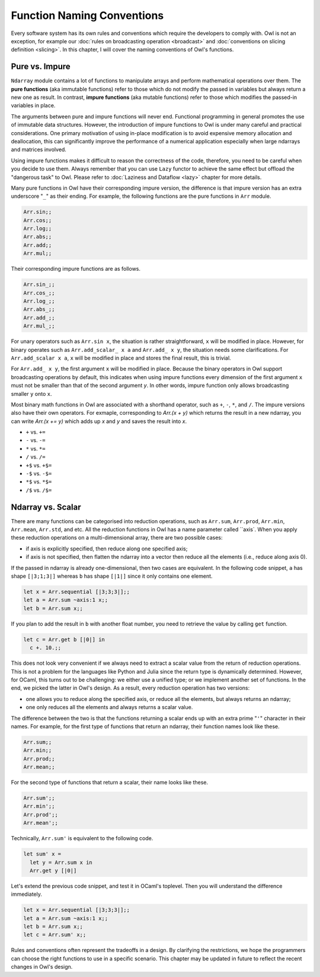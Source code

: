 Function Naming Conventions
=================================================

Every software system has its own rules and conventions which require the developers to comply with. Owl is not an exception, for example our :doc:`rules on broadcasting operation <broadcast>` and :doc:`conventions on slicing definition <slicing>`. In this chapter, I will cover the naming conventions of Owl's functions.



Pure vs. Impure
-------------------------------------------------

``Ndarray`` module contains a lot of functions to manipulate arrays and perform mathematical operations over them. The **pure functions** (aka immutable functions) refer to those which do not modify the passed in variables but always return a new one as result. In contrast, **impure functions** (aka mutable functions) refer to those which modifies the passed-in variables in place.

The arguments between pure and impure functions will never end. Functional programming in general promotes the use of immutable data structures. However, the introduction of impure functions to Owl is under many careful and practical considerations. One primary motivation of using in-place modification is to avoid expensive memory allocation and deallocation, this can significantly improve the performance of a numerical application especially when large ndarrays and matrices involved.

Using impure functions makes it difficult to reason the correctness of the code, therefore, you need to be careful when you decide to use them. Always remember that you can use ``Lazy`` functor to achieve the same effect but offload the "dangerous task" to Owl. Please refer to :doc:`Laziness and Dataflow <lazy>` chapter for more details.

Many pure functions in Owl have their corresponding impure version, the difference is that impure version has an extra underscore "``_``" as their ending. For example, the following functions are the pure functions in ``Arr`` module.

.. code-block:: ocaml

  Arr.sin;;
  Arr.cos;;
  Arr.log;;
  Arr.abs;;
  Arr.add;;
  Arr.mul;;


Their corresponding impure functions are as follows.

.. code-block:: ocaml

  Arr.sin_;;
  Arr.cos_;;
  Arr.log_;;
  Arr.abs_;;
  Arr.add_;;
  Arr.mul_;;


For unary operators such as ``Arr.sin x``, the situation is rather straightforward, ``x`` will be modified in place. However, for binary operates such as ``Arr.add_scalar_ x a`` and ``Arr.add_ x y``, the situation needs some clarifications. For ``Arr.add_scalar x a``, ``x`` will be modified in place and stores the final result, this is trivial.

For ``Arr.add_ x y``, the first argument ``x`` will be modified in place. Because the binary operators in Owl support broadcasting operations by default, this indicates when using impure functions every dimension of the first argument ``x`` must not be smaller than that of the second argument `y`. In other words, impure function only allows broadcasting smaller ``y`` onto ``x``.

Most binary math functions in Owl are associated with a shorthand operator, such as ``+``, ``-``, ``*``, and ``/``. The impure versions also have their own operators. For exmaple, corresponding to `Arr.(x + y)` which returns the result in a new ndarray, you can write `Arr.(x += y)` which adds up `x` and `y` and saves the result into `x`.

* ``+`` vs. ``+=``
* ``-`` vs. ``-=``
* ``*`` vs. ``*=``
* ``/`` vs. ``/=``
* ``+$`` vs. ``+$=``
* ``-$`` vs. ``-$=``
* ``*$`` vs. ``*$=``
* ``/$`` vs. ``/$=``



Ndarray vs. Scalar
-------------------------------------------------

There are many functions can be categorised into reduction operations, such as ``Arr.sum``, ``Arr.prod``, ``Arr.min``, ``Arr.mean``, ``Arr.std``, and etc. All the reduction functions in Owl has a name parameter called ``axis`. When you apply these reduction operations on a multi-dimensional array, there are two possible cases:

* if axis is explicitly specified, then reduce along one specified axis;
* if axis is not specified, then flatten the ndarray into a vector then reduce all the elements (i.e., reduce along axis 0).

If the passed in ndarray is already one-dimensional, then two cases are equivalent. In the following code snippet, ``a`` has shape ``[|3;1;3|]`` whereas ``b`` has shape ``[|1|]`` since it only contains one element.

.. code-block:: ocaml

  let x = Arr.sequential [|3;3;3|];;
  let a = Arr.sum ~axis:1 x;;
  let b = Arr.sum x;;


If you plan to add the result in ``b`` with another float number, you need to retrieve the value by calling ``get`` function.

.. code-block:: ocaml

  let c = Arr.get b [|0|] in
    c +. 10.;;


This does not look very convenient if we always need to extract a scalar value from the return of reduction operations. This is not a problem for the languages like Python and Julia since the return type is dynamically determined. However, for OCaml, this turns out to be challenging: we either use a unified type; or we implement another set of functions. In the end, we picked the latter in Owl's design. As a result, every reduction operation has two versions:

* one allows you to reduce along the specified axis, or reduce all the elements, but always returns an ndarray;
* one only reduces all the elements and always returns a scalar value.

The difference between the two is that the functions returning a scalar ends up with an extra prime "``'``" character in their names. For example, for the first type of functions that return an ndarray, their function names look like these.

.. code-block:: ocaml

  Arr.sum;;
  Arr.min;;
  Arr.prod;;
  Arr.mean;;


For the second type of functions that return a scalar, their name looks like these.

.. code-block:: ocaml

  Arr.sum';;
  Arr.min';;
  Arr.prod';;
  Arr.mean';;


Technically, ``Arr.sum'`` is equivalent to the following code.

.. code-block:: ocaml

  let sum' x =
    let y = Arr.sum x in
    Arr.get y [|0|]


Let's extend the previous code snippet, and test it in OCaml's toplevel. Then you will understand the difference immediately.

.. code-block:: ocaml

  let x = Arr.sequential [|3;3;3|];;
  let a = Arr.sum ~axis:1 x;;
  let b = Arr.sum x;;
  let c = Arr.sum' x;;


Rules and conventions often represent the tradeoffs in a design. By clarifying the restrictions, we hope the programmers can choose the right functions to use in a specific scenario. This chapter may be updated in future to reflect the recent changes in Owl's design.
